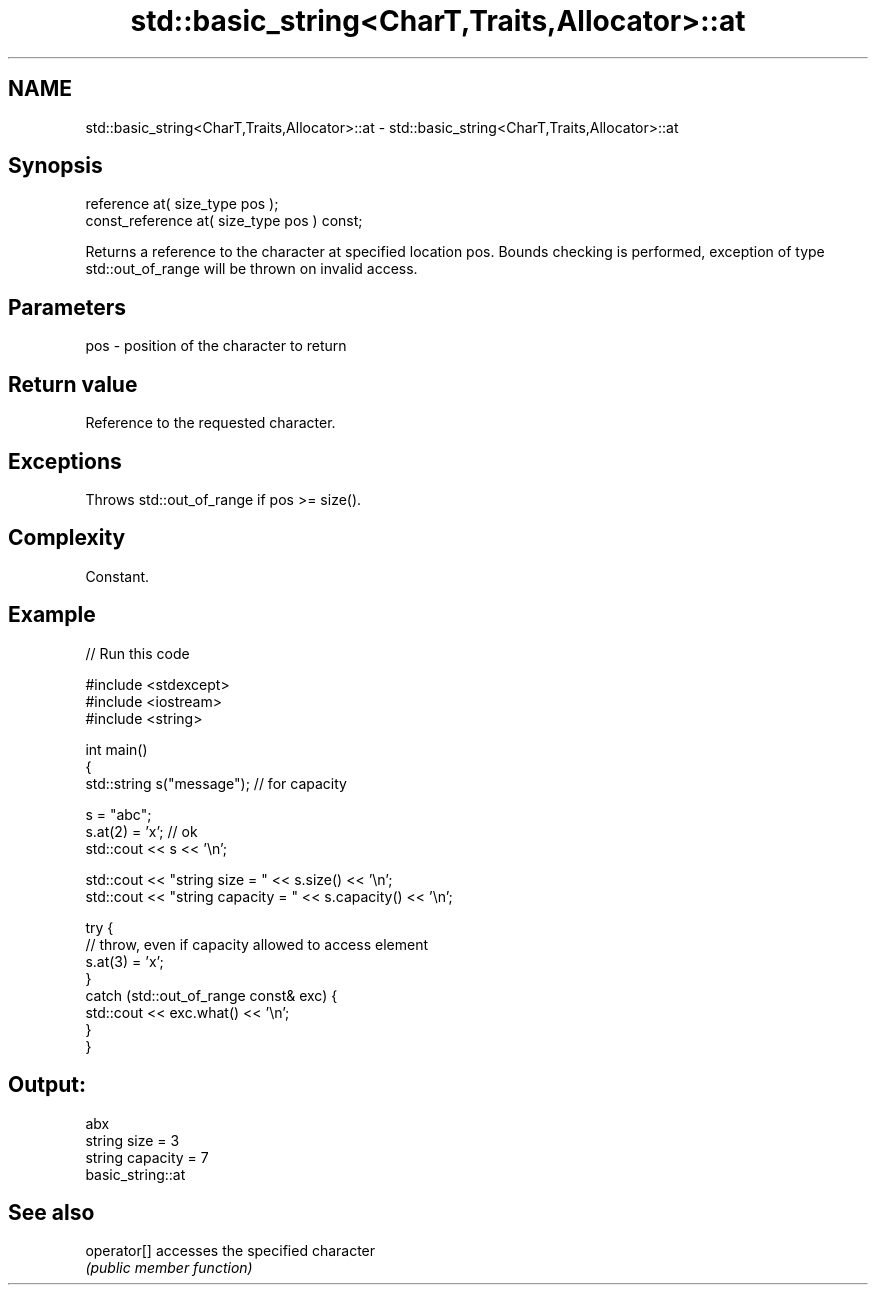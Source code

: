 .TH std::basic_string<CharT,Traits,Allocator>::at 3 "2020.03.24" "http://cppreference.com" "C++ Standard Libary"
.SH NAME
std::basic_string<CharT,Traits,Allocator>::at \- std::basic_string<CharT,Traits,Allocator>::at

.SH Synopsis
   reference at( size_type pos );
   const_reference at( size_type pos ) const;

   Returns a reference to the character at specified location pos. Bounds checking is performed, exception of type std::out_of_range will be thrown on invalid access.

.SH Parameters

   pos - position of the character to return

.SH Return value

   Reference to the requested character.

.SH Exceptions

   Throws std::out_of_range if pos >= size().

.SH Complexity

   Constant.

.SH Example

   
// Run this code

 #include <stdexcept>
 #include <iostream>
 #include <string>

 int main()
 {
     std::string s("message"); // for capacity

     s = "abc";
     s.at(2) = 'x'; // ok
     std::cout << s << '\\n';

     std::cout << "string size = " << s.size() << '\\n';
     std::cout << "string capacity = " << s.capacity() << '\\n';

     try {
         // throw, even if capacity allowed to access element
         s.at(3) = 'x';
     }
     catch (std::out_of_range const& exc) {
         std::cout << exc.what() << '\\n';
     }
 }

.SH Output:

 abx
 string size = 3
 string capacity = 7
 basic_string::at

.SH See also

   operator[] accesses the specified character
              \fI(public member function)\fP
